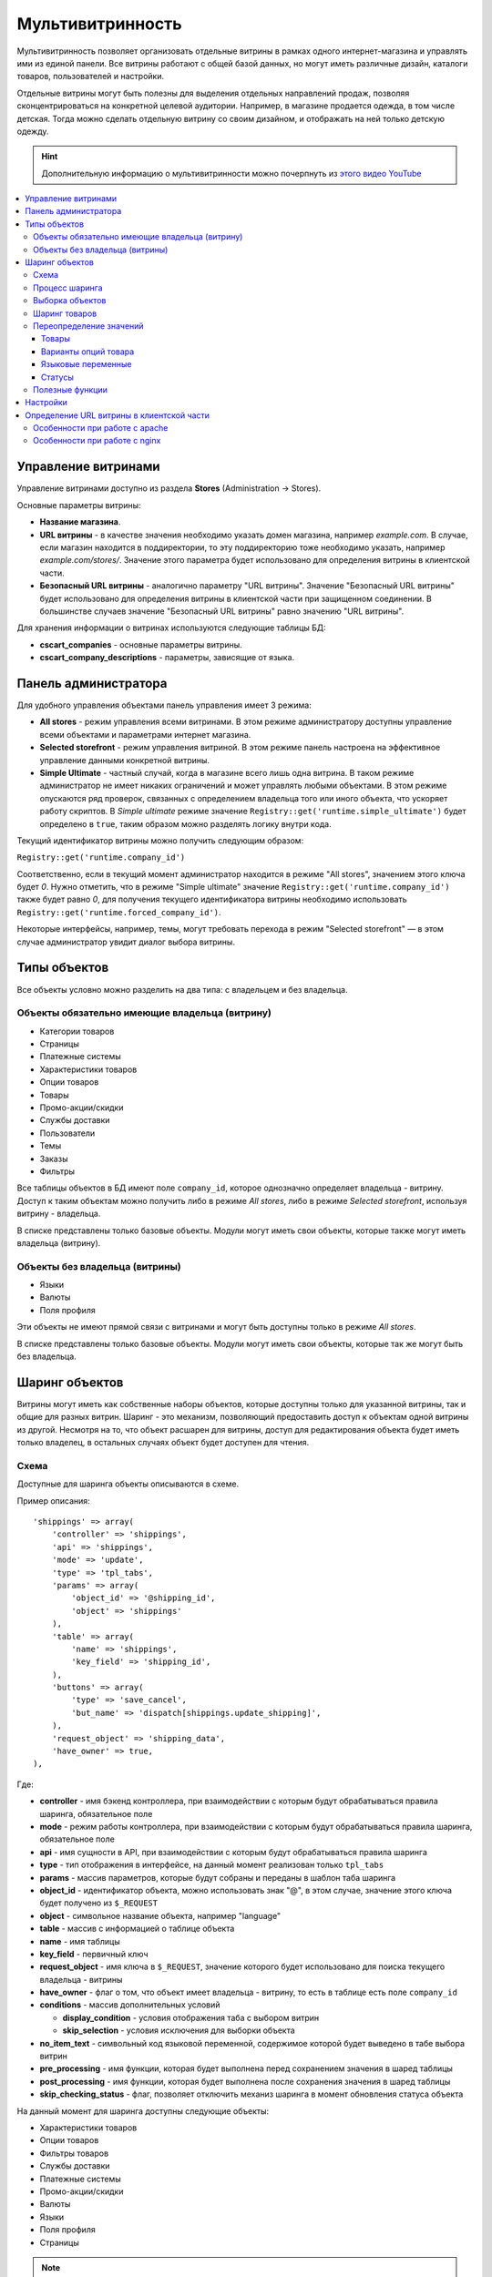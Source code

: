 ******************
Мультивитринность
******************

Мультивитринность позволяет организовать отдельные витрины в рамках одного интернет-магазина и управлять ими из единой панели. Все витрины работают с общей базой данных, но могут иметь различные дизайн, каталоги товаров, пользователей и настройки.

Отдельные витрины могут быть полезны для выделения отдельных направлений продаж, позволяя сконцентрироваться на конкретной целевой аудитории. Например, в магазине продается одежда, в том числе детская. Тогда можно сделать отдельную витрину со своим дизайном, и отображать на ней только детскую одежду.

.. hint::

    Дополнительную информацию о мультивитринности можно почерпнуть из `этого видео YouTube <https://www.youtube.com/watch?v=eUam0Puui3M>`_ 

.. contents::
   :backlinks: none
   :local:

=====================
Управление витринами
=====================

Управление витринами доступно из раздела **Stores** (Administration -> Stores).

Основные параметры витрины:

* **Название магазина**.

* **URL витрины** - в качестве значения необходимо указать домен магазина, например *example.com*. В случае, если магазин находится в поддиректории, то эту поддиректорию тоже необходимо указать, например *example.com/stores/*. Значение этого параметра будет использовано для определения витрины в клиентской части.

* **Безопасный URL витрины** - аналогично параметру "URL витрины". Значение "Безопасный URL витрины" будет использовано для определения витрины в клиентской части при защищенном соединении. В большинстве случаев значение "Безопасный URL витрины" равно значению "URL витрины".

Для хранения информации о витринах используются следующие таблицы БД:

* **cscart_companies** - основные параметры витрины.

* **cscart_company_descriptions** - параметры, зависящие от языка.

======================
Панель администратора
======================

Для удобного управления объектами панель управления имеет 3 режима:

* **All stores** - режим управления всеми витринами. В этом режиме администратору доступны управление всеми объектами и параметрами интернет магазина.

* **Selected storefront** - режим управления витриной. В этом режиме панель настроена на эффективное управление данными конкретной витрины.

* **Simple Ultimate** - частный случай, когда в магазине всего лишь одна витрина. В таком режиме администратор не имеет никаких ограничений и может управлять любыми объектами. В этом режиме опускаются ряд проверок, связанных с определением владельца того или иного объекта, что ускоряет работу скриптов. В *Simple ultimate* режиме значение ``Registry::get('runtime.simple_ultimate')`` будет определено в ``true``, таким образом можно разделять логику внутри кода.

Текущий идентификатор витрины можно получить следующим образом:

``Registry::get('runtime.company_id')``

Соответственно, если в текущий момент администратор находится в режиме "All stores", значением этого ключа будет *0*. Нужно отметить, что в режиме "Simple ultimate" значение ``Registry::get('runtime.company_id')`` также будет равно *0*, для получения текущего идентификатора витрины необходимо использовать ``Registry::get('runtime.forced_company_id')``.

Некоторые интерфейсы, например, темы, могут требовать перехода в режим "Selected storefront" — в этом случае администратор увидит диалог выбора витрины.

==============
Типы объектов
==============

Все объекты условно можно разделить на два типа: с владельцем и без владельца.

------------------------------------------------
Объекты обязательно имеющие владельца (витрину)
------------------------------------------------

* Категории товаров
* Страницы
* Платежные системы
* Характеристики товаров
* Опции товаров
* Товары
* Промо-акции/скидки
* Службы доставки
* Пользователи
* Темы
* Заказы
* Фильтры

Все таблицы объектов в БД имеют поле ``company_id``, которое однозначно определяет владельца - витрину. Доступ к таким объектам можно получить либо в режиме *All stores*, либо в режиме *Selected storefront*, используя витрину - владельца.

В списке представлены только базовые объекты. Модули могут иметь свои объекты, которые также могут иметь владельца (витрину).

--------------------------------
Объекты без владельца (витрины)
--------------------------------

* Языки
* Валюты
* Поля профиля

Эти объекты не имеют прямой связи с витринами и могут быть доступны только в режиме *All stores*.

В списке представлены только базовые объекты. Модули могут иметь свои объекты, которые так же могут быть без владельца.

================
Шаринг объектов
================

Витрины могут иметь как собственные наборы объектов, которые доступны только для указанной витрины, так и общие для разных витрин. Шаринг - это механизм, позволяющий предоставить доступ к объектам одной витрины из другой. Несмотря на то, что объект расшарен для витрины, доступ для редактирования объекта будет иметь только владелец, в остальных случаях объект будет доступен для чтения.

------
Схема
------

Доступные для шаринга объекты описываются в схеме.

Пример описания::

  'shippings' => array(
      'controller' => 'shippings',
      'api' => 'shippings',
      'mode' => 'update',
      'type' => 'tpl_tabs',
      'params' => array(
          'object_id' => '@shipping_id',
          'object' => 'shippings'
      ),
      'table' => array(
          'name' => 'shippings',
          'key_field' => 'shipping_id',
      ),
      'buttons' => array(
          'type' => 'save_cancel',
          'but_name' => 'dispatch[shippings.update_shipping]',
      ),
      'request_object' => 'shipping_data',
      'have_owner' => true,
  ),

Где:

* **controller** - имя бэкенд контроллера, при взаимодействии с которым будут обрабатываться правила шаринга, обязательное поле

* **mode** - режим работы контроллера, при взаимодействии с которым будут обрабатываться правила шаринга, обязательное поле

* **api** - имя сущности в API, при взаимодействии с которым будут обрабатываться правила шаринга

* **type** - тип отображения в интерфейсе, на данный момент реализован только ``tpl_tabs``

* **params** - массив параметров, которые будут собраны и переданы в шаблон таба шаринга

* **object_id** - идентификатор объекта, можно использовать знак "@", в этом случае, значение этого ключа будет получено из ``$_REQUEST``

* **object** - символьное название объекта, например "language"

* **table** - массив с информацией о таблице объекта

* **name** - имя таблицы

* **key_field** - первичный ключ

* **request_object** - имя ключа в ``$_REQUEST``, значение которого будет использовано для поиска текущего владельца - витрины

* **have_owner** - флаг о том, что объект имеет владельца - витрину, то есть в таблице есть поле ``company_id``

* **conditions** - массив дополнительных условий

  * **display_condition** - условия отображения таба с выбором витрин

  * **skip_selection** - условия исключения для выборки объекта

* **no_item_text** - символьный код языковой переменной, содержимое которой будет выведено в табе выбора витрин

* **pre_processing** - имя функции, которая будет выполнена перед сохранением значения в шаред таблицы

* **post_processing** - имя функции, которая будет выполнена после сохранения значения в шаред таблицы

* **skip_checking_status** - флаг, позволяет отключить механиз шаринга в момент обновления статуса объекта

На данный момент для шаринга доступны следующие объекты:

* Характеристики товаров
* Опции товаров
* Фильтры товаров
* Службы доставки
* Платежные системы
* Промо-акции/скидки
* Валюты
* Языки
* Поля профиля
* Страницы

.. note::

    Модули могут расширять схему шаринга и добавлять в нее свои объекты.

----------------
Процесс шаринга
----------------

Страницы редактирования объектов, которых можно расшарить, имеют отдельный таб **Share**, который отображается автоматически в зависимости от настроек схемы, все витрины перечисленные в этом табе будут иметь доступ к объекту. Сохранение информации о шаринге происходит автоматически на основе данных схемы. Механизм шаринга отлавливает запрос до выполнения его обработки текущим контроллером, осуществляет сопоставление данных со схемой и, в случае успешности проверок, сохраняет данные шаринга. Расшаренные объекты сохраняются в таблицу ``cscart_ult_objects_sharing``, которая имеет следующие поля:

* ``share_company_id`` - идентификатор витрины
* ``share_object_id`` - идентификатор объекта
* ``share_object_type`` - символьный код типа объекта

-----------------
Выборка объектов
-----------------

При выборке объектов, которые описаны в схеме, исходный запрос будет расширен для проверки прав текущей витрины.

Пример выборки объекта страницы для витрины с *идентификатором 3*:

**Оригинальный запрос**::

  SELECT cscart_pages.page_id
    FROM cscart_pages
    WHERE page_id = 2

**Конечный запрос**::

  SELECT cscart_pages.page_id
    FROM cscart_pages
    INNER JOIN cscart_ult_objects_sharing ON (
      cscart_ult_objects_sharing.share_object_id = cscart_pages.page_id
      AND cscart_ult_objects_sharing.share_company_id = 3
      AND cscart_ult_objects_sharing.share_object_type = 'pages'
    )
    WHERE page_id = 2

Таким образом, если информации о шаринге объекта страницы с *идентификатором 2* нет в таблице ``cscart_ult_objects_sharing``, то запрос ничего не вернет. Расширение запроса происходит автоматически и реализовано на низком уровне работы с БД, так любой запрос выполненный через ``db_query``, будет проанализирован и расширен если это нужно. Логика, отвечающая за расширение запроса, находится в функции ``fn_ult_db_query_process``, которая в свою очередь является обработчиком стандартного хука ``db_query_process``. Для того, чтобы предотвратить расширение запроса, можно установить в ``true`` значение ключа ``runtime.skip_sharing_selection`` в ``Registry``::

  Registry::set('runtime.skip_sharing_selection', true);

Таким образом, запросы не будут изменены.

**Как дебажить**:

* Debug панель. В панели будут отображены все запросы в конечном виде.

* Константа ``DEBUG_QUERIES``. Если определить константу, то при каждом вызове ``db_query``, будет выведен итоговый запрос.

* `xdebug <https://xdebug.org/>`_ + `IDE <https://en.wikipedia.org/wiki/Integrated_development_environment>`_. **Xdebug** - мощный инструмент для отладки кода.

---------------
Шаринг товаров
---------------

Товары - обособленный тип объекта, для этого типа нет своей схемы шаринга, тем не менее товары можно расшаривать между витринами. Для шаринга товаров используются категории, каждый товар может иметь несколько категорий, в том числе от разных витрин. Таким образом, товар считается расшаренным для витрины, если он связан с хотя бы одной категорией витрины.

-------------------------
Переопределение значений
-------------------------

Переопределение значений - возможность для отдельной витрины изменить значения свойств расшаренного на нее объекта. Например, один и тот же товар для разных витрин может иметь свое название, описание, цену. Данный функционал реализуется самостоятельно для каждого из требуемых объектов. На текущий момент есть следующие объекты, которые имеют возможность переопределения значений:

* Товары
* Варианты опций товара
* Языковые переменные
* Статусы

++++++
Товары
++++++

Следующие свойства товаров могут быть изменены отдельно для витрины:

* Название
* Краткое описание
* Полное описание
* Мета-данные: Название страницы (SEO)
* Мета-данные: Мета-описание (SEO)
* Мета-данные: Мета-ключевые слова (SEO)
* Ключевые слова для поиска
* Промо-текст
* Цена

Определение того, какие свойства доступны для обновления, реализовано на уровне кода и не имеет никаких схем для простого расширения. Для сохранения значений используются следующие таблицы:

* ``cscart_ult_product_prices``
* ``cscart_ult_product_descriptions``

+++++++++++++++++++++
Варианты опций товара
+++++++++++++++++++++

Каждая витрина может указать свои модификаторы вариантов опций. Для хранения этих значений используется таблица **cscart_ult_product_option_variants**.

+++++++++++++++++++
Языковые переменные
+++++++++++++++++++

При редактировании языковых переменных в режиме *Selected storefront*, значения будут сохраняться только для текущей витрины. Для хранения значений используется таблица: ``cscart_ult_language_values``.

+++++++
Статусы
+++++++

Следующие поля статусов могут быть изменены отдельно для витрины:

* Тема email
* Заголовок email

Для сохранения значений используются таблица: ``cscart_ult_status_descriptions``.

-----------------
Полезные функции
-----------------

* ``fn_get_company_condition`` - возвращает строку с условием по идентификатору витрины, если это необходимо.
* ``fn_ult_get_shared_companies`` - возвращает идентификаторы витрин, для которых расшарен объект
* ``fn_ult_is_shared_product`` - проверяет, расшарен ли товар для витрины
* ``fn_ult_get_shared_product_companies`` - возвращает идентификаторы витрин, для которых расшарен товар
* ``fn_share_object`` - делает шаринг объектов одной компании для другой
* ``fn_share_object_to_all`` - расшаривает объект по всем витринам
* ``fn_ult_update_share_object`` - расшаривает объект в конкретную витрину

==========
Настройки
==========

Есть 2 типа настроек:

* **Общие настройки**. Это настройки, которые не могут быть определены отдельно для каждой витрины. Такие настройки доступны только в режиме *All stores*.

* **Настройки витрины**. Это настройки, которые для каждой витрины могут иметь свои значения. Такие настройки доступны как в режиме *Selected storefront*, так и в режиме *All stores*, в последнем случае изменение значения настройки возможно лишь с указанием обновления значения во всех витринах.

Каждая настройка сама определяет свой тип, для этого используется поле ``edition_type`` в таблице ``cscart_settings_objects``. Если в этом поле есть строка ``VENDOR``, то настройка может иметь специфичное значение для каждой витрины, такие значения сохраняются в таблице ``cscart_settings_vendor_values``, за исключением *Simple ultimate* режима, в последнем случае, данные сохраняются в таблицу ``cscart_settings_objects``.

Доступ к значениям настроек текущей витрины можно получить из ``Registry``, например::

  Registry::get('settings.Appearance.frontend_default_language')

Для управления настройками на уровне кода, необходимо использовать класс ``Settings``, в котором реализованы все необходимые методы.

===========================================
Определение URL витрины в клиентской части
===========================================

Витрины могут располагаться как на отдельном домене, так и в поддиректории основного домена. Для определения используется параметр витрины **URL витрины** (Storefront URL), а для https соединения - **Безопасный URL витрины** (Secure storefront URL). Вся логика, отвечающая за определение витрины находится в функции ``fn_init_store_params_by_host``. 

Для правильной работы витрин необходимо настроить веб-сервер таким образом, чтобы все запросы, отправляемые на несуществующие физически адреса, обрабатывались входным скриптом **index.php**.

--------------------------------
Особенности при работе с apache
--------------------------------

Из коробки cs-cart уже снабжен правильным файлом **.htaccess**, важно проверить, чтобы его поддержка была включена в настройках веб-сервера. Выдержка из файла::

  RewriteCond %{REQUEST_FILENAME} !-f
  RewriteCond %{REQUEST_FILENAME} !-d
  RewriteRule . index.php [L,QSA]

Таким образом, все необходимые запросы будут отправлены на **index.php**.

-------------------------------
Особенности при работе с nginx
-------------------------------

Для случаев, когда nginx напрямую проксирует в php (FastCGI, php-fpm), необходимо самостоятельно настроить правила переадресации. Часть конфига, отвечающая за эту логику::

  location / {
      # Перенаправляем все запросы к несуществующим директориям и файлам на index.php
      try_files $uri $uri/ /index.php?$args;
  }

  location ~ \.(js|css|png|jpg|gif|swf|ico|pdf|mov|fla|zip|rar)$ {
      try_files $uri =404;
  }

  location ~ \.php$ {
      include fastcgi.conf;
      fastcgi_pass unix:/var/run/php5-fpm.sock;
  }

